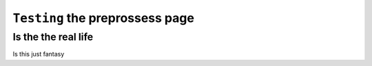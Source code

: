 ``Testing`` the preprossess page
============


Is the the real life
--------------------

Is this just fantasy